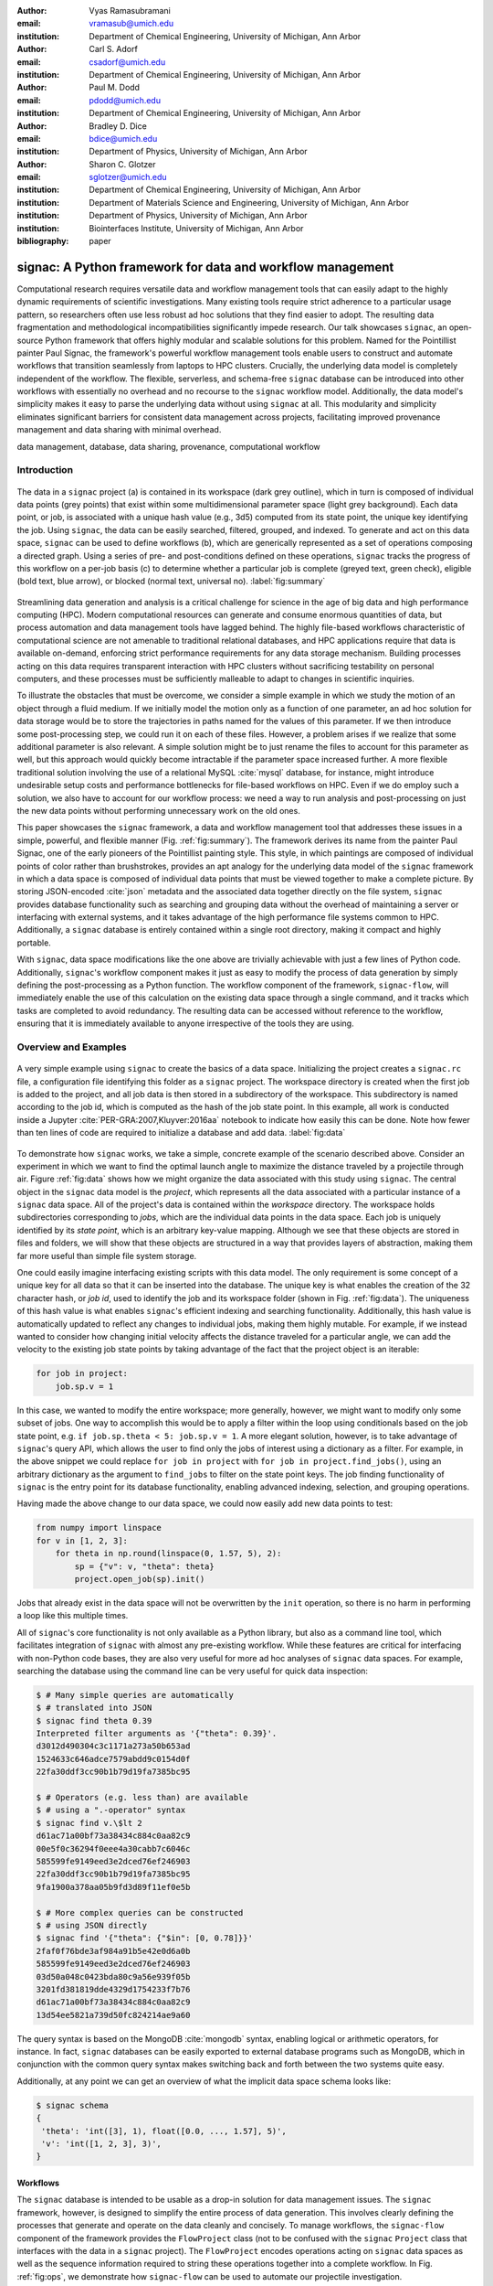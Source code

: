 :author: Vyas Ramasubramani
:email: vramasub@umich.edu
:institution: Department of Chemical Engineering, University of Michigan, Ann Arbor

:author: Carl S. Adorf
:email: csadorf@umich.edu
:institution: Department of Chemical Engineering, University of Michigan, Ann Arbor

:author: Paul M. Dodd
:email: pdodd@umich.edu
:institution: Department of Chemical Engineering, University of Michigan, Ann Arbor

:author: Bradley D. Dice
:email: bdice@umich.edu
:institution: Department of Physics, University of Michigan, Ann Arbor

:author: Sharon C. Glotzer
:email: sglotzer@umich.edu
:institution: Department of Chemical Engineering, University of Michigan, Ann Arbor
:institution: Department of Materials Science and Engineering, University of Michigan, Ann Arbor
:institution: Department of Physics, University of Michigan, Ann Arbor
:institution: Biointerfaces Institute, University of Michigan, Ann Arbor

:bibliography: paper

-----------------------------------------------------------
signac: A Python framework for data and workflow management
-----------------------------------------------------------

.. TODO maybe a line break can be added after "for" to justify the title?

.. class:: abstract

Computational research requires versatile data and workflow management tools that can easily adapt to the highly dynamic requirements of scientific investigations.
Many existing tools require strict adherence to a particular usage pattern, so researchers often use less robust ad hoc solutions that they find easier to adopt.
The resulting data fragmentation and methodological incompatibilities significantly impede research.
Our talk showcases ``signac``, an open-source Python framework that offers highly modular and scalable solutions for this problem.
Named for the Pointillist painter Paul Signac, the framework's powerful workflow management tools enable users to construct and automate workflows that transition seamlessly from laptops to HPC clusters.
Crucially, the underlying data model is completely independent of the workflow.
The flexible, serverless, and schema-free ``signac`` database can be introduced into other workflows with essentially no overhead and no recourse to the ``signac`` workflow model.
Additionally, the data model's simplicity makes it easy to parse the underlying data without using ``signac`` at all.
This modularity and simplicity eliminates significant barriers for consistent data management across projects, facilitating improved provenance management and data sharing with minimal overhead.

.. class:: keywords

	data management, database, data sharing, provenance, computational workflow

Introduction
------------

.. figure:: summary_figure.pdf
   :align: center
   :scale: 120 %
   :figclass: w

   The data in a ``signac`` project (a) is contained in its workspace (dark grey outline), which in turn is composed of individual data points (grey points) that exist within some multidimensional parameter space (light grey background).
   Each data point, or job, is associated with a unique hash value (e.g., 3d5) computed from its state point, the unique key identifying the job.
   Using ``signac``, the data can be easily searched, filtered, grouped, and indexed.
   To generate and act on this data space, ``signac`` can be used to define workflows (b), which are generically represented as a set of operations composing a directed graph.
   Using a series of pre- and post-conditions defined on these operations, ``signac`` tracks the progress of this workflow on a per-job basis (c) to determine whether a particular job is complete (greyed text, green check), eligible (bold text, blue arrow), or blocked (normal text, universal no).
   :label:`fig:summary`

Streamlining data generation and analysis is a critical challenge for science in the age of big data and high performance computing (HPC).
Modern computational resources can generate and consume enormous quantities of data, but process automation and data management tools have lagged behind.
The highly file-based workflows characteristic of computational science are not amenable to traditional relational databases, and HPC applications require that data is available on-demand, enforcing strict performance requirements for any data storage mechanism.
Building processes acting on this data requires transparent interaction with HPC clusters without sacrificing testability on personal computers, and these processes must be sufficiently malleable to adapt to changes in scientific inquiries.

To illustrate the obstacles that must be overcome, we consider a simple example in which we study the motion of an object through a fluid medium.
If we initially model the motion only as a function of one parameter, an ad hoc solution for data storage would be to store the trajectories in paths named for the values of this parameter.
If we then introduce some post-processing step, we could run it on each of these files.
However, a problem arises if we realize that some additional parameter is also relevant.
A simple solution might be to just rename the files to account for this parameter as well, but this approach would quickly become intractable if the parameter space increased further.
A more flexible traditional solution involving the use of a relational MySQL :cite:`mysql` database, for instance, might introduce undesirable setup costs and performance bottlenecks for file-based workflows on HPC.
Even if we do employ such a solution, we also have to account for our workflow process: we need a way to run analysis and post-processing on just the new data points without performing unnecessary work on the old ones.

This paper showcases the ``signac`` framework, a data and workflow management tool that addresses these issues in a simple, powerful, and flexible manner (Fig. :ref:`fig:summary`).
The framework derives its name from the painter Paul Signac, one of the early pioneers of the Pointillist painting style.
This style, in which paintings are composed of individual points of color rather than brushstrokes, provides an apt analogy for the underlying data model of the ``signac`` framework in which a data space is composed of individual data points that must be viewed together to make a complete picture.
By storing JSON-encoded :cite:`json` metadata and the associated data together directly on the file system, ``signac`` provides database functionality such as searching and grouping data without the overhead of maintaining a server or interfacing with external systems, and it takes advantage of the high performance file systems common to HPC.
Additionally, a ``signac`` database is entirely contained within a single root directory, making it compact and highly portable.

With ``signac``, data space modifications like the one above are trivially achievable with just a few lines of Python code.
Additionally, ``signac``'s workflow component makes it just as easy to modify the process of data generation by simply defining the post-processing as a Python function.
The workflow component of the framework, ``signac-flow``, will immediately enable the use of this calculation on the existing data space through a single command, and it tracks which tasks are completed to avoid redundancy.
The resulting data can be accessed without reference to the workflow, ensuring that it is immediately available to anyone irrespective of the tools they are using.


Overview and Examples
---------------------

.. figure:: make_data_space.pdf
   :align: center
   :scale: 100 %
   :figclass: tw

   A very simple example using ``signac`` to create the basics of a data space.
   Initializing the project creates a ``signac.rc`` file, a configuration file identifying this folder as a ``signac`` project.
   The workspace directory is created when the first job is added to the project, and all job data is then stored in a subdirectory of the workspace.
   This subdirectory is named according to the job id, which is computed as the hash of the job state point.
   In this example, all work is conducted inside a Jupyter :cite:`PER-GRA:2007,Kluyver:2016aa` notebook to indicate how easily this can be done.
   Note how fewer than ten lines of code are required to initialize a database and add data.
   :label:`fig:data`
   
.. TODO not sure the Jupyter references are shown as intended. I'd expect [..., ...]

To demonstrate how ``signac`` works, we take a simple, concrete example of the scenario described above.
Consider an experiment in which we want to find the optimal launch angle to maximize the distance traveled by a projectile through air.
Figure :ref:`fig:data` shows how we might organize the data associated with this study using ``signac``.
The central object in the ``signac`` data model is the *project*, which represents all the data associated with a particular instance of a ``signac`` data space.
All of the project's data is contained within the *workspace* directory.
The workspace holds subdirectories corresponding to *jobs*, which are the individual data points in the data space.
Each job is uniquely identified by its *state point*, which is an arbitrary key-value mapping.
Although we see that these objects are stored in files and folders, we will show that these objects are structured in a way that provides layers of abstraction, making them far more useful than simple file system storage.

One could easily imagine interfacing existing scripts with this data model.
The only requirement is some concept of a unique key for all data so that it can be inserted into the database.
The unique key is what enables the creation of the 32 character hash, or *job id*, used to identify the job and its workspace folder (shown in Fig. :ref:`fig:data`).
The uniqueness of this hash value is what enables ``signac``'s efficient indexing and searching functionality.
Additionally, this hash value is automatically updated to reflect any changes to individual jobs, making them highly mutable.
For example, if we instead wanted to consider how changing initial velocity affects the distance traveled for a particular angle, we can add the velocity to the existing job state points by taking advantage of the fact that the project object is an iterable:

.. code-block:: python

    for job in project:
        job.sp.v = 1

In this case, we wanted to modify the entire workspace; more generally, however, we might want to modify only some subset of jobs.
One way to accomplish this would be to apply a filter within the loop using conditionals based on the job state point, e.g. ``if job.sp.theta < 5: job.sp.v = 1``.
A more elegant solution, however, is to take advantage of ``signac``'s query API, which allows the user to find only the jobs of interest using a dictionary as a filter.
For example, in the above snippet we could replace ``for job in project`` with ``for job in project.find_jobs()``, using an arbitrary dictionary as the argument to ``find_jobs`` to filter on the state point keys.
The job finding functionality of ``signac`` is the entry point for its database functionality, enabling advanced indexing, selection, and grouping operations.

Having made the above change to our data space, we could now easily add new data points to test:

.. code-block:: python

    from numpy import linspace
    for v in [1, 2, 3]:
        for theta in np.round(linspace(0, 1.57, 5), 2):
            sp = {"v": v, "theta": theta}
            project.open_job(sp).init()

Jobs that already exist in the data space will not be overwritten by the ``init`` operation, so there is no harm in performing a loop like this multiple times.

All of ``signac``'s core functionality is not only available as a Python library, but also as a command line tool, which facilitates integration of ``signac`` with almost any pre-existing workflow.
While these features are critical for interfacing with non-Python code bases, they are also very useful for more ad hoc analyses of ``signac`` data spaces.
For example, searching the database using the command line can be very useful for quick data inspection:

.. code-block:: bash

    $ # Many simple queries are automatically
    $ # translated into JSON
    $ signac find theta 0.39
    Interpreted filter arguments as '{"theta": 0.39}'.
    d3012d490304c3c1171a273a50b653ad
    1524633c646adce7579abdd9c0154d0f
    22fa30ddf3cc90b1b79d19fa7385bc95

    $ # Operators (e.g. less than) are available
    $ # using a ".-operator" syntax
    $ signac find v.\$lt 2
    d61ac71a00bf73a38434c884c0aa82c9
    00e5f0c36294f0eee4a30cabb7c6046c
    585599fe9149eed3e2dced76ef246903
    22fa30ddf3cc90b1b79d19fa7385bc95
    9fa1900a378aa05b9fd3d89f11ef0e5b

    $ # More complex queries can be constructed 
    $ # using JSON directly
    $ signac find '{"theta": {"$in": [0, 0.78]}}'
    2faf0f76bde3af984a91b5e42e0d6a0b
    585599fe9149eed3e2dced76ef246903
    03d50a048c0423bda80c9a56e939f05b
    3201fd381819dde4329d1754233f7b76
    d61ac71a00bf73a38434c884c0aa82c9
    13d54ee5821a739d50fc824214ae9a60

The query syntax is based on the MongoDB :cite:`mongodb` syntax, enabling logical or arithmetic operators, for instance.
In fact, ``signac`` databases can be easily exported to external database programs such as MongoDB, which in conjunction with the common query syntax makes switching back and forth between the two systems quite easy.

Additionally, at any point we can get an overview of what the implicit data space schema looks like:

.. code-block:: bash

    $ signac schema
    {
     'theta': 'int([3], 1), float([0.0, ..., 1.57], 5)',
     'v': 'int([1, 2, 3], 3)',
    }

Workflows
=========

The ``signac`` database is intended to be usable as a drop-in solution for data management issues.
The ``signac`` framework, however, is designed to simplify the entire process of data generation.
This involves clearly defining the processes that generate and operate on the data cleanly and concisely.
To manage workflows, the ``signac-flow`` component of the framework provides the ``FlowProject`` class (not to be confused with the ``signac`` ``Project`` class that interfaces with the data in a ``signac`` project).
The ``FlowProject`` encodes operations acting on ``signac`` data spaces as well as the sequence information required to string these operations together into a complete workflow. 
In Fig. :ref:`fig:ops`, we demonstrate how ``signac-flow`` can be used to automate our projectile investigation.

.. figure:: run_ops.pdf
   :align: center
   :scale: 100 %
   :figclass: w

   The ``signac-flow`` module enables the easy automation of workflows operating on ``signac`` workspaces.
   Here we demonstrate such a workflow operating on the data space defined in Fig. :ref:`fig:data`.
   In this case, the workspace consists only of one job; the real power of the FlowProject arises from its ability to automatically handle an arbitrary sequence of operations on a large number of jobs.
   Note that in this figure we are still assuming ``v=1`` for simplicity.
   :label:`fig:ops`

In this script, we register a simple function ``calculate`` as an operation with the ``FlowProject.operation`` decorator.
We store our output in the *job document*, a lightweight JSON storage mechanism that ``signac`` provides, and we check the document to determine when the operation has been completed using the ``FlowProject.post`` decorator.
Any function of a job can be used as a pre- or post-condition.
In this case, we simply look for the ``tmax`` key in the job document using the ``complete`` function.
Note the ``FlowProject.label`` decorator for this function; we will discuss this in further detail below.

Although this particular example is quite simple, in principle any workflow that can be represented by a directed graph may be encoded and executed using ``signac-flow``.
In the context of ``signac-flow``, individual operations are the nodes of a graph, and the pre- or post-conditions associated with each operation determine the vertices. 
To simplify running such workflows, by default the ``project.py run`` interface demonstrated in Fig. :ref:`fig:ops` will automatically run the entire workflow for every job in the workspace.
When conditions are defined in the manner shown above, ``signac-flow`` will ensure that only incomplete tasks are run, i.e., in this example, once ``tmax`` has been calculated for a particular job, the ``calculate`` operation will not run again for that job.
Rather than running everything at once, it is also possible to exercise more fine-grained control over which operations to run using ``signac-flow``:

.. code-block:: bash

    $ # Runs all outstanding operations for all jobs
    $ python project.py run
    $ # `exec` ignores the  workflow and just runs a
    $ # specific job-operation
    $ python project.py exec -o ${OP} -j ${JOB_ID}
    $ # Run up to two operations for a specific job
    $ python project.py run -j ${JOB_ID} -n 2

A critical feature of the ``signac`` framework is its scalability to HPC.
The file-based data model is designed to leverage the high performance file systems common on such systems, and workflows designed locally are immediately executable on HPC clusters.
In particular, any operation that can be successfully executed in the manner shown in Fig. :ref:`fig:ops` can also be immediately submitted to cluster schedulers.
The ``signac-flow`` package achieves this by creating cluster job scripts that perform the above operations:

.. code-block:: bash

    $ # Print the script for one 12-hour job
    $ # Additional scheduler directives are customizable
    $ python project.py submit -n 1 -w 12 --pretend
    Query scheduler...
    Submitting cluster job 'Projectiles/d61...':
     - Operation: calculate(d61...)
    #PBS -N Projectiles/d61...
    #PBS -l walltime=12:00:00
    #PBS -l nodes=1
    #PBS -V

    set -e
    set -u

    cd /path/to/project

    # Operation 'calculate' for job 'd61...':
    python project.py exec calculate d61


The workflow tracking functionality of ``signac-flow`` extends to compute clusters.
Users can always check the status of particular jobs to see how far they have progressed in the workflow, and when working on a system with a scheduler, ``signac-flow`` will also provide information about the status of jobs submitted to the scheduler.
Depending on the desired verbosity, this status information can be output in a variety of formats.
A relatively detailed version of the output is shown here:

.. code-block:: bash

    $ # Submit 3 random jobs for 12 hours
    $ python project.py submit -n 3 -w 12
    $ # Status output has options to control detail
    $ python project.py status -de
    # Overview:
    Total # of jobs: 15

    label       ratio
    -------     -------
    complete    |#-----------------------------| 6.67%

    # Detailed View:

    ## Labels:
    job_id                            labels
    --------------------------------  --------
    00e5f0c36294f0eee4a30cabb7c6046c  complete
    d61ac71a00bf73a38434c884c0aa82c9
    ...

    ## Operations:
    job_id   operation    eligible    cluster_status
    ------  -----------  ----------  ----------------
    d61ac7  calculate    Y           Q
    41dea8  calculate    Y           A
    585599  calculate    Y           Q
    2fc415  calculate    Y           I
    ...

In the overview section, we see that :math:`6.67\%`, or :math:`\frac{1}{15}` jobs have completed, reflecting the job run in Fig. :ref:`fig:ops`.
The rows in this section are populated by any function decorated with the ``FlowProject.label`` decorator, with each row showing the percentage of jobs that evaluate to ``True`` for that function.
While any callable, such as a lambda expression, could be used as a pre- or post-condition, using a function decorated in this manner makes it easy to track total progress through the workflow.
The labels section below the overview provides the same information on a per-job basis, in this case showing which jobs have completed and which have not.

Finally, the operations section indicates the progress of jobs on a per-operation basis.
In this particular view, the ``eligible`` column is redundant because we have omitted completed operations for brevity; however, if we requested a complete listing, the job marked as complete in the labels section would be listed here with an ``N`` in the eligible column.
In this instance, there are fourteen jobs remaining that are eligible for the ``calculate`` operation, of which three have been submitted to the cluster (and are therefore marked as active).
Of these three, one has actually begun running (and is marked as ``[A]``), while the other two indicate that they are queued (marked as ``[Q]``).
The final job shown is inactive on the cluster (``[I]``) as it has not yet been submitted.

The quick overview of this section highlights the core features of the ``signac`` framework.
Although the example demonstrated here is quite simple, the data model scales easily to thousands of data points and far more complex and nonlinear workflows.
More involved demonstrations can be seen in the documentation at http://signac.readthedocs.io, on the ``signac`` website at http://signac.io, or in the original paper :cite:`ADORF2018220`.

.. TODO make sure that there isn't a line break in the URL


Design and Implementation
-------------------------

Having provided an overview of ``signac``'s functionality, we will now delve into the specifics of its implementation.
The central element of the framework is the ``signac`` data management package, which provides the means for organizing data directly on the filesystem.
The primary requirement for using this database is that every job (data point) in the data space must be uniquely indexable by some set of key-value pairs, namely the job state point.
The hash of this state point defines the job id, which in turn is used to define the directory where data associated with this job is stored.
To ensure that the state point associated with the job id can be recovered, a JSON-encoded copy of the state point is stored within this directory.

This storage mechanism enables :math:`O(1)` access to the data associated with a particular state point through its hash, but more importantly, parsing of the JSON state point files in the workspace allows :math:`O(N)` indexing of the data space.
This indexing is performed by traversing the data space and parsing the state point files directly, and other files may also be parsed along the way.
This mode of operation is well-suited to the high performance filesystems common to high performance computing.
For better performance, the resulting indexes can be manually saved; in general, ``signac`` automatically caches generated indexes for this purpose.
These indexes then allow efficient selection and searching of the data space, and MongoDB-style queries can be used for complex selections.

From the Python implementation standpoint, the central component to the ``signac`` framework is the ``Project`` class, which provides the interface to ``signac``'s data model and features.
In addition to the core index-related functionality previously mentioned, the ``signac`` ``Project`` also encapsulates numerous additional features, including, for example, the detection of implicit schema; the generation of human-readable views of the hash-obfuscated workspace; the ability to move, copy, or clone a full project; and the ability to synchronize data across projects.
Individual data points, which can be accessed by searching through or iterating over a ``Project`` instance, are represented by ``Job`` objects.
In addition to providing a Pythonic access point to the job state point and the job document, a ``Job`` object can always be mapped to its location on the filesystem, making it ideal for associating file-based data with the appropriate data point.

The central object in the ``signac-flow`` package is the ``FlowProject`` class, which encapsulates a set of operations acting on a ``signac`` data space.
There is a tight relationship between the ``FlowProject`` and the underlying data space, because operations are in general assumed to act on a per-job basis.
Using the sequence of conditions associated with each operation, a ``FlowProject`` also tracks workflow progress on per-job basis to determine which operations to run next for a given job.
Different HPC environments and cluster schedulers are represented by separate Python classes that provide the means for querying schedulers for cluster job statuses, writing out the job scripts, and constructing the submission commands.
Job scripts are created using templates written in ``jinja2`` :cite:`jinja2`, making them easily customizable for the requirements of specific compute clusters or users.
This means that workflows designed on one cluster can be easily ported to another, and that users can easily contribute new environment configurations that can be used by others.
Currently, we support Slurm and TORQUE schedulers, along with more specialized support for the following supercomputers (listed along with their funding organizations): XSEDE Comet, XSEDE Stampede, XSEDE Bridges, INCITE Titan, INCITE Eos, and the University of Michigan Flux clusters.

The ``signac`` framework prioritizes modularity and interoperability over monolithic functionality, making it readily extensible.
One of the tools built on top of the core infrastructure is ``signac-dashboard`` :cite:`sdash`, a web interface for visualizing ``signac`` data spaces that is currently under active development.
All tools in the framework, including ``signac-flow``, share the ``signac`` database as a core dependency.
Aside from that, however, core ``signac`` and ``signac-flow`` avoid any hard dependencies and are implemented as pure Python packages compatible with Python 2.7 and 3.3+.
In conjunction with the framework's full-featured command line interface, these features of the framework ensure that it can be easily incorporated into any existing file-based workflows, even those using primarily non-Python tools.


Comparisons
-----------

In recent years, many Python tools have emerged to address issues with data provenance and reproducibility in computational science.
While in general they are very similar to the ``signac`` framework in their goals, a major distinction between ``signac`` and other tools is that the ``signac`` data management component is independent of ``signac-flow``, making it much easier to interact with the data outside the context of the workflow.
As a result, our comparisons will focus on existing packages that solve the same problem as ``signac``, but generally take different and generally less modular approaches to doing so.


Workflow and Provenance Management
==================================

Two of the best-known Python workflow managers are Fireworks :cite:`Fireworks` and AiiDA :cite:`Pizzi2016`.
Fireworks and AiiDA are full-featured workflow managers that, like ``signac-flow``, interface with high performance compute clusters to execute complex, potentially nonlinear workflows.
These tools in fact currently offer more powerful features than ``signac-flow`` for monitoring the progress of jobs, features that are supported by the use of databases on the back end.
However, maintaining a server for workflow management can be cumbersome, and it introduces additional unnecessary complexities.

A more significant limitation of these other tools is that their data representations are closely tied to the workflow execution, making it much more challenging to access the data outside the context of the workflow.
Concretely, these software typically store data in a specific location based on a particular instance of an operation's execution, so the data can only be found by looking for that specific instance of the operation.
Conversely, in ``signac`` the data is identified by its own metadata, namely its state point, so once it has been generated its access is no longer linked to a specific instance of a ``signac-flow`` operation (assuming that ``signac-flow`` is being used).

Of course, knowing exactly where and how data was generated and transformed, *i.e.*, the data provenance, is also valuable information.
Two tools that are specialized for this task are Sacred :cite:`sacred` and Sumatra :cite:`sumatra`.
Superficially, the ``signac`` framework appears especially similar to Sacred.
Both use decorators to convert functions into executable operations, and configurations can be injected into these functions (in ``signac``'s case, using the job object).
Internally, Sacred and ``signac-flow`` both depend on the registration of particular functions with some internal API: in ``signac-flow``, functions are stored as operations within the ``FlowProject``, whereas Sacred tracks functions through the ``Experiment`` class.
However, the focus of Sacred is not to store data or execute workflows, but instead to track when an operation was executed, the configuration that was used, and what output was generated.
Therefore, in principle ``signac`` and Sacred are complementary pieces of software that could be used in concert to achieve different benefits.

We have found that integrating Sacred with ``signac`` is in fact quite simple.
Once functions are registered with either a Sacred ``Experiment`` or a ``signac-flow`` ``FlowProject``, the operations can be run either through Python or on the command line.
While both tools typically advocate using their command line interfaces, the two can be integrated by using one from the command line while having it internally call the other through the other's Python interface.
When used in concert with ``signac``, the Sacred command line interface is not particularly useful since its primary feature, the ability to directly interact with the configuration, is instead being managed by the underlying ``signac`` database; in principle, the goal of this integration would be to have all configuration information tracked using ``signac``.
Conversely, ``signac-flow``'s command line interface offers not only the ability to specify which parts of the workflow to run, but also to query status information or submit operations to a scheduler with a particular set of script options.
As a result, to optimally utilize both tools, we advocate using the ``signac-flow`` command line functionality and encoding a Sacred Experiment within a ``signac-flow`` operation.

The Sumatra provenance tracking tool is an alternative to Sacred.
Although it is written in Python, it is primarily designed for use as a command line utility, making it more suitable than Sacred for non Python application.
However, it does provide a Python API that offers greater flexibility than the command line tool, and this is the recommended mode for integration with ``signac-flow`` operations.


Data Management
===============

We have found fewer alternatives to direct usage of the ``signac`` data model; as mentioned previously, most currently existing software packages tightly couple their data representation with the workflow model.
The closest comparison that we have found is datreant :cite:`datreant`, which provides the means for interacting with files on the file system along with some features for finding, filtering, and grouping.
There are two primary distinctions between datreant and ``signac``: ``signac`` requires a unique key for each data point, and ``signac`` offers a tightly integrated workflow management tool.
The datreant data model is even simpler than ``signac``'s, which provides additional flexibility at the cost of ``signac``'s database functionality.
This difference is indicative of datreant's focus on more general file management problems than the issues ``signac`` is designed to solve.
The generality of the datreant data model makes integrating it into existing workflows just as easy as integrating ``signac``, and the MDSynthesis package :cite:`mdsynthesis` is one example of a workflow tool built around a datreant-managed data space.
However, this tool is highly domain-specific, unlike ``signac-flow``, and it cannot be used for other types of computational studies.
In the field of molecular simulation, the combination of MDSynthesis and datreant is the closest analogue to the ``signac`` framework but unfortunately does not generalize to other use-cases.


Conclusions
-----------

The ``signac`` framework provides all the tools required for thorough data, workflow, and provenance management in scientific computing.
Motivated by the need for managing the dynamic, heterogeneous data spaces characteristic in computational sciences, the tools are tailored for the use-cases most commonly faced in this field.
The framework has strived to achieve high ease of use and interoperability by emphasizing simple interfaces, minimizing external requirements, and employing open data formats like JSON.
By doing so, the framework aims to minimize the initial barriers for new users, making it easy for researchers to begin using ``signac`` with little effort.
The framework frees computational scientists from repeatedly solving common data and workflow problems throughout their research, and at a higher level, reduces the burden of sharing data and provenance tracking, both of which are critical to accelerating the production of reproducible and reusable scientific results.
